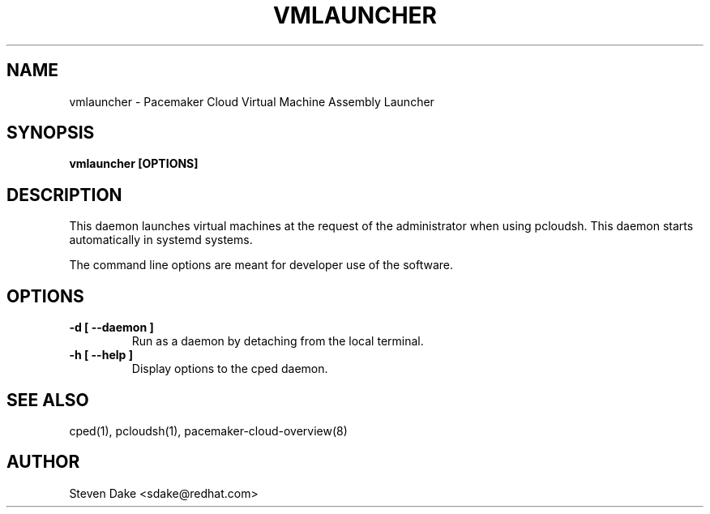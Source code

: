 .TH VMLAUNCHER 1 "Jul 2011" "vmlauncher"

.SH NAME
vmlauncher - Pacemaker Cloud Virtual Machine Assembly Launcher

.SH SYNOPSIS
.B vmlauncher [OPTIONS]

.SH DESCRIPTION
This daemon launches virtual machines at the request of the administrator
when using pcloudsh.  This daemon starts automatically in systemd systems.

The command line options are meant for developer use of the software.

.SH OPTIONS
.TP
.B "\-d [ \-\-daemon ]"
Run as a daemon by detaching from the local terminal.

.TP
.B "\-h [ \-\-help ]"
Display options to the cped daemon.

.SH SEE ALSO
cped(1), pcloudsh(1), pacemaker-cloud-overview(8)

.SH AUTHOR
Steven Dake <sdake@redhat.com>

